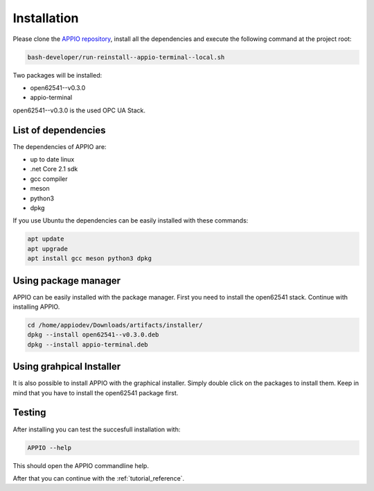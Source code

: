 ============
Installation
============

Please clone the `APPIO repository <https://github.com/appioframework/APPIO-Terminal.git>`_, install all the dependencies and execute the following command at the project root:

.. code-block:: bash

   bash-developer/run-reinstall--appio-terminal--local.sh

Two packages will be installed:

-  open62541--v0.3.0
-  appio-terminal

open62541--v0.3.0 is the used OPC UA Stack.

********************
List of dependencies
********************

The dependencies of APPIO are:

-  up to date linux
-  .net Core 2.1 sdk
-  gcc compiler
-  meson
-  python3
-  dpkg

If you use Ubuntu the dependencies can be easily installed with these commands:

.. code-block:: bash

   apt update
   apt upgrade
   apt install gcc meson python3 dpkg

**********************
Using package manager
**********************

APPIO can be easily installed with the package manager.
First you need to install the open62541 stack. Continue with installing APPIO.

.. code-block:: bash

   cd /home/appiodev/Downloads/artifacts/installer/
   dpkg --install open62541--v0.3.0.deb
   dpkg --install appio-terminal.deb 

*************************
Using grahpical Installer
*************************

It is also possible to install APPIO with the graphical installer. Simply double click on the packages to install them. Keep in mind that you have to install the open62541 package first.

*************************
Testing
*************************

After installing you can test the succesfull installation with:

.. code-block:: bash

   APPIO --help

This should open the APPIO commandline help.

After that you can continue with the :ref:`tutorial_reference`.
